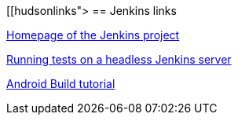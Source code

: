 [[hudsonlinks">
== Jenkins links
	
https://jenkins-ci.org[Homepage of the Jenkins project]
	
http://blog.dahanne.net/2011/07/18/run-ui-tests-on-a-headless-jenkins-hudson-continuous-integration-server-running-ubuntu[Running tests on a headless Jenkins server]
	
http://www.vogella.com/tutorials/AndroidBuild/article.html[Android Build tutorial]	
